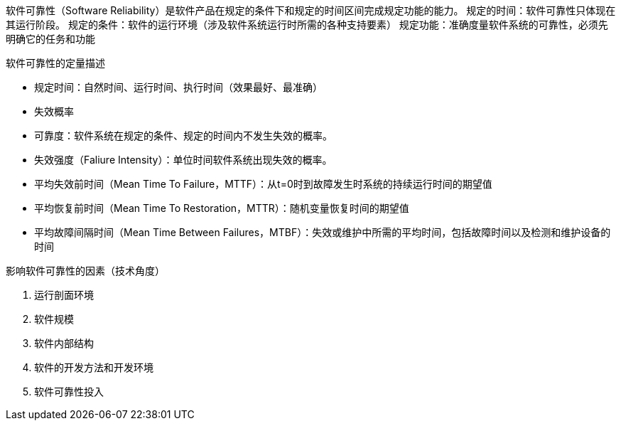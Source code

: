 软件可靠性（Software Reliability）是软件产品在规定的条件下和规定的时间区间完成规定功能的能力。
规定的时间：软件可靠性只体现在其运行阶段。
规定的条件：软件的运行环境（涉及软件系统运行时所需的各种支持要素）
规定功能：准确度量软件系统的可靠性，必须先明确它的任务和功能


软件可靠性的定量描述

* 规定时间：自然时间、运行时间、执行时间（效果最好、最准确）
* 失效概率
* 可靠度：软件系统在规定的条件、规定的时间内不发生失效的概率。
* 失效强度（Faliure Intensity）：单位时间软件系统出现失效的概率。
* 平均失效前时间（Mean Time To Failure，MTTF）：从t=0时到故障发生时系统的持续运行时间的期望值
* 平均恢复前时间（Mean Time To Restoration，MTTR）：随机变量恢复时间的期望值
* 平均故障间隔时间（Mean Time Between Failures，MTBF）：失效或维护中所需的平均时间，包括故障时间以及检测和维护设备的时间


影响软件可靠性的因素（技术角度）

. 运行剖面环境
. 软件规模
. 软件内部结构
. 软件的开发方法和开发环境
. 软件可靠性投入


